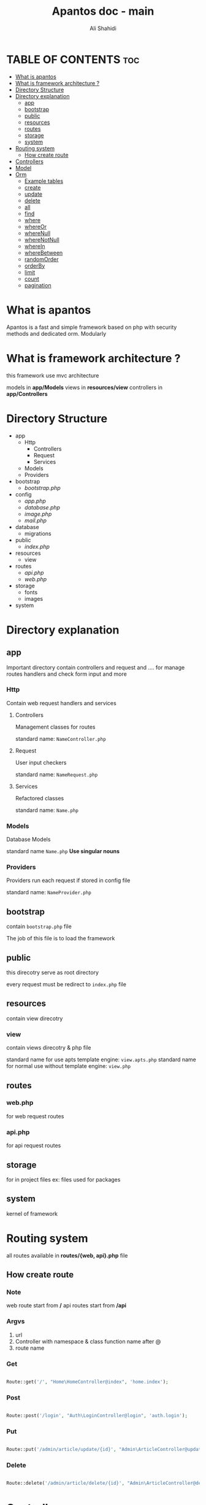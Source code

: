 #+TITLE: Apantos doc - main
#+AUTHOR: Ali Shahidi
#+DESCRIPTION: Apantos document main page
#+OPTIONS: num:nil ^:{}


* TABLE OF CONTENTS :toc:
- [[#what-is-apantos][What is apantos]]
- [[#what-is-framework-architecture-][What is framework architecture ?]]
- [[#directory-structure][Directory Structure]]
- [[#directory-explanation][Directory explanation]]
  - [[#app][app]]
  - [[#bootstrap][bootstrap]]
  - [[#public][public]]
  - [[#resources][resources]]
  - [[#routes][routes]]
  - [[#storage][storage]]
  - [[#system][system]]
- [[#routing-system][Routing system]]
  - [[#how-create-route][How create route]]
- [[#controllers][Controllers]]
- [[#model][Model]]
- [[#orm][Orm]]
  - [[#example-tables][Example tables]]
  - [[#create][create]]
  - [[#update][update]]
  - [[#delete][delete]]
  - [[#all][all]]
  - [[#find][find]]
  - [[#where][where]]
  - [[#whereor][whereOr]]
  - [[#wherenull][whereNull]]
  - [[#wherenotnull][whereNotNull]]
  - [[#wherein][whereIn]]
  - [[#wherebetween][whereBetween]]
  - [[#randomorder][randomOrder]]
  - [[#orderby][orderBy]]
  - [[#limit][limit]]
  - [[#count][count]]
  - [[#pagination][pagination]]

* What is apantos

Apantos is a fast and simple framework based on php with security methods and dedicated orm. Modularly


* What is framework architecture ?

this framework use mvc architecture

models in *app/Models*
views in *resources/view*
controllers in *app/Controllers*

* Directory Structure
- app
  - Http
    - Controllers
    - Request
    - Services
  - Models
  - Providers
- bootstrap
  - /bootstrap.php/
- config
  - /app.php/
  - /database.php/
  - /image.php/
  - /mail.php/
- database
  - migrations
- public
  - /index.php/
- resources
  - view
- routes
  - /api.php/
  - /web.php/
- storage
  - fonts
  - images
- system


* Directory explanation

** app

Important directory contain controllers and request and .... for manage routes handlers and check form input and more

*** Http

Contain web request handlers and services

**** Controllers

Management classes for routes

standard name: =NameController.php=

**** Request

User input checkers

standard name: =NameRequest.php=

**** Services

Refactored classes

standard name: =Name.php=

*** Models

Database Models

standard name =Name.php= *Use singular nouns*

*** Providers

Providers run each request if stored in config file

standard name: =NameProvider.php=

** bootstrap

contain =bootstrap.php= file

The job of this file is to load the framework

** public

this direcotry serve as root directory

every request must be redirect to =index.php= file

** resources

contain view direcotry

*** view

contain views direcotry & php file

standard name for use apts template engine: =view.apts.php=
standard name for normal use without template engine: =view.php=

** routes

*** web.php

for web request routes

*** api.php

for api request routes

** storage

for in project files
ex: files used for packages

** system

kernel of framework

* Routing system

all routes available in *routes/{web, api}.php* file

** How create route

*** Note

web route start from */*
api routes start from */api*

*** Argvs

1. url
2. Controller with namespace & class function name after @
3. route name

*** Get

#+begin_src php

Route::get('/', "Home\HomeController@index", 'home.index');

#+end_src

*** Post

#+begin_src php

Route::post('/login', "Auth\LoginController@login", 'auth.login');

#+end_src

*** Put

#+begin_src php

Route::put('/admin/article/update/{id}', "Admin\ArticleController@update", 'admin.article.update');

#+end_src

*** Delete

#+begin_src php

Route::delete('/admin/article/delete/{id}', "Admin\ArticleController@destroy",'admin.article.delete');

#+end_src


* Controllers

controllers called by routing system

controllers must be set in =Route= method

create your Controllers in *app/Http/Controller* like this

#+begin_src php

namespace App\Http\Controllers\Home;

use App\Http\Controllers\Controller;

class HomeController extends Controller
{
    public function index()
    {
        return "Hi";
    }
}

#+end_src

for use this example you must set Route for called index method in HomeController

#+begin_src php

Route::get('/', "Home\HomeController@index", 'home.index');

#+end_src

now if open */* url in your browser you can see "Hi" message;

* Model

create your models in *app/Models* like this

#+begin_src php

namespace App\Models;

use System\Database\ORM\Model;
use System\Database\Traits\HasSoftDelete;

class User extends Model
{
    use HasSoftDelete;

    protected $table = 'users';

    protected $fillable = ['name', 'email', 'password', 'avatar', 'permissions', 'bio'];

    protected $casts = ['permission' => 'arrray']
}

#+end_src

use *Use singular nouns* for Model name and set full name of table in =protected $table=

you must set fillable table column in =protected $fillable=
id, create_at, updated_at, deleted_at exist by default in fillables

*casts* can convert arrays to safe string for stored in database and can convert string to array when you get record from database

* Orm

** Example tables

*** users

| id | username | password | phone_number |
|----+----------+----------+--------------|
|  1 | ali      | test     |    +11843019 |
|  2 | alex     | test     |   +32095u023 |
|  3 | pop      | test     |     +3925253 |

*** categories

| id | name  |
|----+-------|
|  1 | linux |
|  2 | emacs |
|  3 | php   |

*** posts

| id | title         | cat_id | description                  |
|----+---------------+--------+------------------------------|
|  1 | post number 1 |      1 | description of post number 1 |
|  2 | post 2        |      1 | description of post number 2 |
|  3 | post number 3 |      2 | description of post number 3 |
|  4 | post 4        |      3 | description of post number 4 |

** create

add record

*** argvs
1. values:array

*** use

#+begin_src php

$user = User::create([
    'username' => 'ali',
    'password' => 'test',
    'phone_number' => '+319021243'
]);

$insertId = $user->insertId;

#+end_src

or

#+begin_src php

$user = new User();
$user->username = 'ali';
$user->password = 'test';
$user->phone_number = '+30231234401';
$user->save();

#+end_src

** update

update record

*** argvs

1. values:array => with primary id

*** use

#+begin_src php

$user = User::update([
    'id' => 1,
    'username' => 'alishahidi'
]);

// change ali username to alishahidi

#+end_src

or

#+begin_src php

$user = User::find(1);
$user->username = 'alishahidi';
$user->save();

#+end_src

** delete

delete record

*** argvs
1. primary id

*** use

#+begin_src php

User::delete(1);

#+end_src

** all

give all records

*** use

#+begin_src php

$users = User::all();
foreach($users as $user)
    echo $user->useranem;

// output

    // ali
    // alex
    // pop

#+end_src

** find

give user where id = $id

*** argvs

1. primary id

*** use

#+begin_src php

$user = User::find(1);
$username = $user->username; // return ali

#+end_src

** where

add where condition in query

*** argvs

if pass 2 argument it set operatino to =
1. attribute
2. value

if pass 3 argument it get operation from argument 2 and get value from argument 3
1. attribute
2. operatino
3. value

*** use

#+begin_src php

// get first record
$post = Post::where('title', 'post number 1')->get()[0];
$title = $post->title; // return "post number 1"

#+end_src

or

#+begin_src php

// return all record contain "number" in title
$posts = Post::where('title', 'LIKE', "%number%")->get();
foreach($posts as $post)
    echo $post->title

// output

    // post number 1
    // post number 3

#+end_src

** whereOr

like =where= but with *OR* operation

** whereNull

*** argvs

1. attribute

*** use

#+begin_src php

// get records if cat_id is null
$posts = Post::whereNull('cat_id')->get();

#+end_src

** whereNotNull

*** argvs

1. attribute

*** use

#+begin_src php

// get records if cat_id is not null | is set
$posts = Post::whereNotNull('cat_id')->get();

#+end_src

** whereIn

*** argvs

1. attribute
2. values:array

*** use

#+begin_src php

// get posts recotds if cat_id in 1, 2, 3
$posts = Post::whereIn('cat_id', [1, 2, 3])->get();

#+end_src

** whereBetween

*** argvs

1. attribute
2. from
3. to

*** use

#+begin_src php

// get records if id between 1..3
$posts = Post::whereBetween('id', 1, 3)->get();

#+end_src

** randomOrder

  randomize records order

*** argvs

1. expression

*** use

#+begin_src php

$posts = Post::randomOrder('DESC')->get();

#+end_src

** orderBy

*** argvs

1. attribute
2. expression

*** use

#+begin_src php

$posts = Post:orderBy('created_at', 'DESC')->get();

#+end_src

** limit

*** argvs

1. from
2. number

*** use

#+begin_src php

// get first 3 records
$posts = Post::limit(0, 3)->get();

#+end_src

** count

*** use

#+begin_src php

// get cound of records
$postsCount = Post::count(); // return 4

#+end_src

** pagination

*** argvs

1. perpage

*** use

#+begin_src php

// auto convert page_id with $_GET['_pageid']
$posts = Post::pagination(3);

#+end_src
